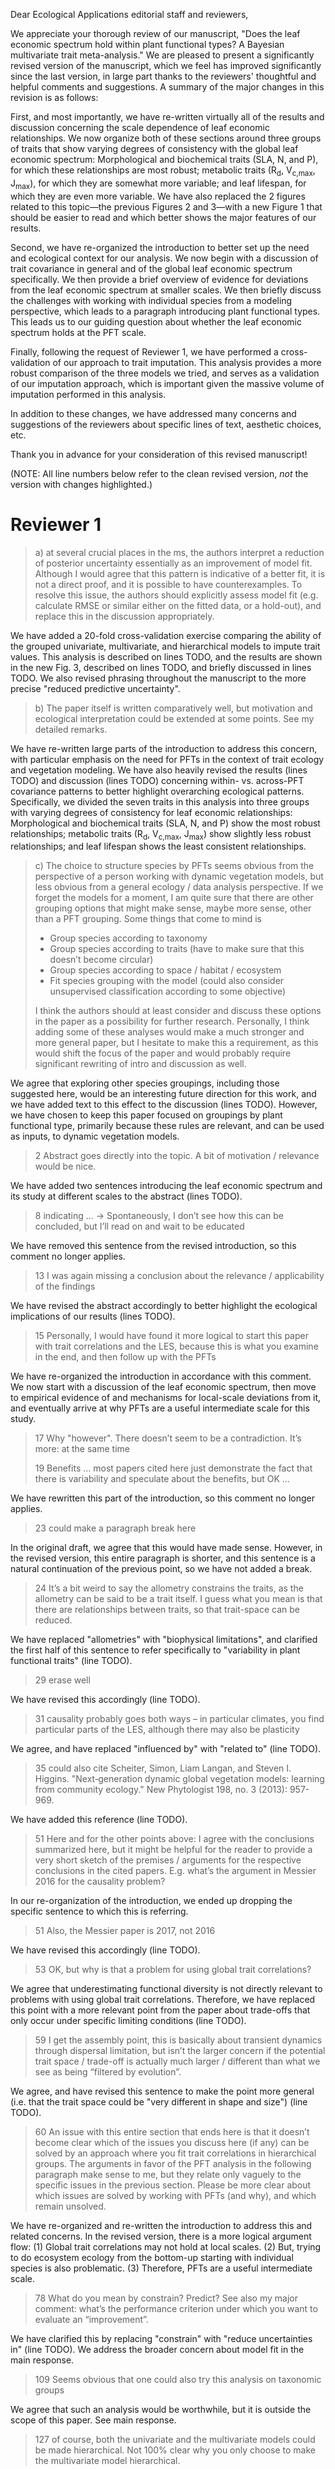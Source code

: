 #+OPTIONS: toc:nil tags:nil
#+LATEX_HEADER: \usepackage[left=1in,right=1in,top=1in,bottom=1in]{geometry}
#+STARTUP: noindent

#+begin_export latex
\begin{flushright}
September 6, 2019
\end{flushright}
#+end_export

\noindent
Dear Ecological Applications editorial staff and reviewers,

\vspace{5mm}

We appreciate your thorough review of our manuscript, "Does the leaf economic spectrum hold within plant functional types? A Bayesian multivariate trait meta-analysis."
We are pleased to present a significantly revised version of the manuscript, which we feel has improved significantly since the last version, in large part thanks to the reviewers' thoughtful and helpful comments and suggestions.
A summary of the major changes in this revision is as follows:

First, and most importantly, we have re-written virtually all of the results and discussion concerning the scale dependence of leaf economic relationships.
We now organize both of these sections around three groups of traits that show varying degrees of consistency with the global leaf economic spectrum:
Morphological and biochemical traits (SLA, N, and P), for which these relationships are most robust;
metabolic traits (R_d, V_{c,max}, J_{max}), for which they are somewhat more variable;
and leaf lifespan, for which they are even more variable.
We have also replaced the 2 figures related to this topic---the previous Figures 2 and 3---with a new Figure 1 that should be easier to read and which better shows the major features of our results.

Second, we have re-organized the introduction to better set up the need and ecological context for our analysis.
We now begin with a discussion of trait covariance in general and of the global leaf economic spectrum specifically.
We then provide a brief overview of evidence for deviations from the leaf economic spectrum at smaller scales.
We then briefly discuss the challenges with working with individual species from a modeling perspective, which leads to a paragraph introducing plant functional types.
This leads us to our guiding question about whether the leaf economic spectrum holds at the PFT scale.

Finally, following the request of Reviewer 1, we have performed a cross-validation of our approach to trait imputation.
This analysis provides a more robust comparison of the three models we tried, and serves as a validation of our imputation approach, which is important given the massive volume of imputation performed in this analysis.

In addition to these changes, we have addressed many concerns and suggestions of the reviewers about specific lines of text, aesthetic choices, etc.

Thank you in advance for your consideration of this revised manuscript!

\vspace{5mm}

#+BEGIN_EXPORT latex
\begin{flushright}
Best,

Alexey Shiklomanov

Corresponding author
\end{flushright}
#+END_EXPORT

\clearpage

(NOTE: All line numbers below refer to the clean revised version, /not/ the version with changes highlighted.)

* Reviewer 1

#+BEGIN_QUOTE
a) at several crucial places in the ms, the authors interpret a reduction of posterior uncertainty essentially as an improvement of model fit.
Although I would agree that this pattern is indicative of a better fit, it is not a direct proof, and it is possible to have counterexamples.
To resolve this issue, the authors should explicitly assess model fit (e.g. calculate RMSE or similar either on the fitted data, or a hold-out), and replace this in the discussion appropriately.
#+END_QUOTE

We have added a 20-fold cross-validation exercise comparing the ability of the grouped univariate, multivariate, and hierarchical models to impute trait values.
This analysis is described on lines TODO, and the results are shown in the new Fig. 3, described on lines TODO, and briefly discussed in lines TODO.
We also revised phrasing throughout the manuscript to the more precise "reduced predictive uncertainty".

#+BEGIN_QUOTE
b) The paper itself is written comparatively well, but motivation and ecological interpretation could be extended at some points. See my detailed remarks.  
#+END_QUOTE

We have re-written large parts of the introduction to address this concern, with particular emphasis on the need for PFTs in the context of trait ecology and vegetation modeling.
We have also heavily revised the results (lines TODO) and discussion (lines TODO) concerning within- vs. across-PFT covariance patterns to better highlight overarching ecological patterns.
Specifically, we divided the seven traits in this analysis into three groups with varying degrees of consistency for leaf economic relationships:
Morphological and biochemical traits (SLA, N, and P) show the most robust relationships;
metabolic traits (R_d, V_{c,max}, J_max) show slightly less robust relationships;
and leaf lifespan shows the least consistent relationships.

#+BEGIN_QUOTE
c) The choice to structure species by PFTs seems obvious from the perspective of a person working with dynamic vegetation models, but less obvious from a general ecology / data analysis perspective. If we forget the models for a moment, I am quite sure that there are other grouping options that might make sense, maybe more sense, other than a PFT grouping. Some things that come to mind is

- Group species according to taxonomy
- Group species according to traits (have to make sure that this doesn’t become circular)
- Group species according to space / habitat / ecosystem
- Fit species grouping with the model (could also consider unsupervised classification according to some objective)

I think the authors should at least consider and discuss these options in the paper as a possibility for further research.
Personally, I think adding some of these analyses would make a much stronger and more general paper, but I hesitate to make this a requirement, as this would shift the focus of the paper and would probably require significant rewriting of intro and discussion as well.
#+END_QUOTE

We agree that exploring other species groupings, including those suggested here, would be an interesting future direction for this work, and we have added text to this effect to the discussion (lines TODO).
However, we have chosen to keep this paper focused on groupings by plant functional type, primarily because these rules are relevant, and can be used as inputs, to dynamic vegetation models.

#+BEGIN_QUOTE
2 Abstract goes directly into the topic. A bit of motivation / relevance would be nice.
#+END_QUOTE

We have added two sentences introducing the leaf economic spectrum and its study at different scales to the abstract (lines TODO).

#+BEGIN_QUOTE
8  indicating … -> Spontaneously, I don’t see how this can be concluded, but I’ll read on and wait to be educated
#+END_QUOTE

We have removed this sentence from the revised introduction, so this comment no longer applies.

#+BEGIN_QUOTE
13 I was again missing a conclusion about the relevance / applicability of the findings
#+END_QUOTE

We have revised the abstract accordingly to better highlight the ecological implications of our results (lines TODO).

#+BEGIN_QUOTE
15 Personally, I would have found it more logical to start this paper with trait correlations and the LES, because this is what you examine in the end, and then follow up with the PFTs
#+END_QUOTE

We have re-organized the introduction in accordance with this comment.
We now start with a discussion of the leaf economic spectrum, then move to empirical evidence of and mechanisms for local-scale deviations from it, and eventually arrive at why PFTs are a useful intermediate scale for this study.

#+BEGIN_QUOTE
17 Why "however". There doesn’t seem to be a contradiction. It’s more: at the same time

19 Benefits … most papers cited here just demonstrate the fact that there is variability and speculate about the benefits, but OK …
#+END_QUOTE

We have rewritten this part of the introduction, so this comment no longer applies.

#+begin_quote
23 could make a paragraph break here
#+end_quote

In the original draft, we agree that this would have made sense.
However, in the revised version, this entire paragraph is shorter, and this sentence is a natural continuation of the previous point, so we have not added a break.

#+begin_quote
24 It’s a bit weird to say the allometry constrains the traits, as the allometry can be said to be a trait itself. I guess what you mean is that there are relationships between traits, so that trait-space can be reduced.
#+end_quote

We have replaced "allometries" with "biophysical limitations", and clarified the first half of this sentence to refer specifically to "variability in plant functional traits" (line TODO).

#+begin_quote
29 erase well
#+end_quote

We have revised this accordingly (line TODO).

#+begin_quote
31 causality probably goes both ways – in particular climates, you find particular parts of the LES, although there may also be plasticity
#+end_quote

We agree, and have replaced "influenced by" with "related to" (line TODO).

#+begin_quote
35 could also cite Scheiter, Simon, Liam Langan, and Steven I. Higgins. "Next‐generation dynamic global vegetation models: learning from community ecology." New Phytologist 198, no. 3 (2013): 957-969.
#+end_quote

We have added this reference (line TODO).

#+begin_quote
51 Here and for the other points above: I agree with the conclusions summarized here, but it might be helpful for the reader to provide a very short sketch of the premises / arguments for the respective conclusions in the cited papers. E.g. what’s the argument in Messier 2016 for the causality problem?
#+end_quote

In our re-organization of the introduction, we ended up dropping the specific sentence to which this is referring.

#+begin_quote
51 Also, the Messier paper is 2017, not 2016
#+end_quote

We have revised this accordingly (line TODO).

#+begin_quote
53 OK, but why is that a problem for using global trait correlations?
#+end_quote

We agree that underestimating functional diversity is not directly relevant to problems with using global trait correlations.
Therefore, we have replaced this point with a more relevant point from the paper about trade-offs that only occur under specific limiting conditions (line TODO).

#+begin_quote
59 I get the assembly point, this is basically about transient dynamics through dispersal limitation, but isn’t the larger concern if the potential trait space / trade-off is actually much larger / different than what we see as being “filtered by evolution”.
#+end_quote

We agree, and have revised this sentence to make the point more general (i.e. that the trait space could be "very different in shape and size") (line TODO).

#+begin_quote
60 An issue with this entire section that ends here is that it doesn’t become clear which of the issues you discuss here (if any) can be solved by an approach where you fit trait correlations in hierarchical groups.
The arguments in favor of the PFT analysis in the following paragraph make sense to me, but they relate only vaguely to the specific issues in the previous section. Please be more clear about which issues are solved by working with PFTs (and why), and which remain unsolved.
#+end_quote

We have re-organized and re-written the introduction to address this and related concerns.
In the revised version, there is a more logical argument flow:
(1) Global trait correlations may not hold at local scales.
(2) But, trying to do ecosystem ecology from the bottom-up starting with individual species is also problematic.
(3) Therefore, PFTs are a useful intermediate scale.

#+begin_quote
78 What do you mean by constrain? Predict? See also my major comment: what’s the performance criterion under which you want to evaluate an “improvement”.
#+end_quote

We have clarified this by replacing "constrain" with "reduce uncertainties in" (line TODO).
We address the broader concern about model fit in the main response.

#+begin_quote
109 Seems obvious that one could also try this analysis on taxonomic groups
#+end_quote

We agree that such an analysis would be worthwhile, but it is outside the scope of this paper.
See main response.

#+begin_quote
127 of course, both the univariate and the multivariate models could be made hierarchical. Not 100% clear why you only choose to make the multivariate model hierarchical.
#+end_quote

We have clarified here that the "hierarchical" model means "hierarchical multivariate" (line TODO).
More generally, our hypothesis is that the benefit of hierarchy to trait estimation comes from leveraging the across-PFT covariance structure, which is nonexistent in the univariate model.

#+begin_quote
134 Could you comment on whether Gibbs sampling is the most efficient / preferred method for the estimation of covariance matrices in such a setting?
#+end_quote

We have added a sentence about the advantages of Gibbs sampling in terms of its 100% proposal acceptance rate (compared to the 10-65% target acceptance rates of Metropolis Hastings, Differential Evolution, and Hamiltonian Monte-Carlo) (line TODO).
We recognize that this is not a complete picture of the efficiency, since other algorithms could potentially compensate for lower acceptance by achieving faster convergence.
A thorough comparison of algorithm efficiency would be useful and interesting, but is outside the scope of this work.

#+begin_quote
136 You should specify the parameters, i.e. were all priors uninformative?

137 Same for the Wishart – was this a more or less uninformative Wishart?
#+end_quote

We added a table containing values for the weakly-informative priors on the multivariate normal distribution to the supplementary information (Tab. S1), and a description of the other priors to this section (lines TODO).

#+begin_quote
138 Estimating covariances is notoriously problematic, in particular in small data situations.
It would seem useful to me to spend a few words on the degrees of freedom, scaling, and whether you see an overfitting concern here, plus about possible ideas for Bayesian regularization of the means or covariances (in case of low data situations).
If you think that the data is usually so strong that this is not an issue, that’s also fine, but would be good to be explicit about this.
Also, I wonder: have you tested (via simulation) that your current setup can faithfully retrieve the correlation parameters?
#+end_quote

We have added a few sentences to the methods describing how our approach avoids overfitting by tending towards zero covariance estimates with wide credible intervals in cases where data are limiting (lines TODO).
Beyond that, given Reviewer 2's comments that this manuscript is "too focused on the technical methods at the expense of the motivating questions", we are reluctant to spend too much time discussing alternative approaches, including Bayesian regularization.

#+begin_quote
139 Not sure if this equation is useful to the reader. Is there anything we learn from that? Seems just a restatement of what you said
#+end_quote

We have removed this equation as well as the preceding one (which was similarly uninformative).

#+begin_quote
139 Equations should have numbers
#+end_quote

We have added numbers to all equations.

#+begin_quote
141 Which page? This is a large book.
#+end_quote

We have added the section number, section title, and page number (line TODO).

#+begin_quote
142 I don’t understand why this would be the case. Can you explain why you couldn’t model missing observations as latent variables?
#+end_quote

This was unclear wording on our part.
What we meant to say here was that the most popular R packages for Bayesian analysis using graphical models (namely, BUGS/JAGS and Stan) do not have convenient support for multivariate distributions with partial missingness.
Our model actually does treat the partially missing observations as latent variables -- it just samples them in blocks conditioned on the partially present data in each row and the current sampled mean vector and variance-covariance matrix.
We have revised this section to make this clearer (lines TODO).

#+begin_quote
147 The explanation is not 100% clear to me: do I understand correctly: in a loop, you a) impute b) fit the hierarchical model? What I don’t get is: i) how does the fitted model then feed back to the imputation step? Also, when do you stop? I think it would be important to explain this procedure in more detail.
#+end_quote

When we (more correctly) describe our approach as modeling missing values as latent variables (see previous comment), this section should make more sense.
However, for clarity, we have added a more detailed step-by-step explanation of the sampling procedure here (lines TODO).
We also refer readers to the detailed (and now, revised and extended) demonstration of the algorithm in Supporting Information Method S1.

#+begin_quote
147 Moreover, if this a new method, I would ask you to confirm that this actually works with randomly removed data (it’s clear that imputation will always run in trouble if you remove data purposefully, but at least let’s make sure it works under ideal conditions). Ideal validation would be via https://arxiv.org/pdf/1804.06788.pdf , in this case you check the entire analysis chain.
#+end_quote

We have added a section to Supplementary Method S1 that provides a detailed validation of our approach for imputing missing values on simulated bivariate data and the classic Iris dataset.

#+begin_quote
150 How many missing values are we talking about here in the real data?  10%, 90%? See comment above, if you check the methods, make sure that the scenario corresponds to what you find in the real data
#+end_quote

We have added the sample sizes for each trait and PFT to Table 1.
Information on pairwise missingness and the corresponding estimates of the reduced major axis slope coefficients are shown in Table S4.

#+begin_quote
153 Is this the univariate psrf, i.e. per parameter? If so, write: for all parameters
#+end_quote

We have revised this accordingly, clarifying that this is the univariate PSRF for every parameter (line TODO).

#+begin_quote
160 I realize that it’s inherently difficult to summarize a 7-dim correlation, but just as a comment:
would it be possible that, if the first and second largest EV are very close to each other, one could get a large switch of the direction of the dominant EV by a small change in the data, similar to what often happens in PCAs?
As a more robust alternative, one could consider similarity measures of the MVN, e.g. KL distance, which would be independent of these axis problems.
#+end_quote

We have replaced this analysis and corresponding figure with one showing the reduced major axis slopes (Fig. 1).
This calculation (including the uncertainty propagation) is conceptually much simpler, so we feel this comment no longer applies.

#+begin_quote
Fig.3 What you provide here is basically the raw data for the covariance matrix. It’s really hard to see any trends here. Consider if you can somehow compress this to something more meaningful. Also, axis should be properly labeled.
#+end_quote

As mentioned above, we have replaced this figure with a tile plot of reduced major axis slopes (Fig. 1) that, we hope, more clearly shows patterns within- and across PFTs.

#+begin_quote
Major comment analysis: all measures you report here are based on the fitted models only (i.e. don’t consider the fit to the data / residuals).
I find that somewhat dangerous.
What I would ask you to add is some measure if predictive error for all three models (univariate, multivariate, hierarchical multivariate).
I think in this case it’s unlikely that you’re grossly overfitting, so it would be OK for me if you would calculate this on the same data that you used for fitting, but more ideal would of course be to have a hold-out.
Consider also if there is a possibility to analyze the error, e.g. by plotting / regressing it against suitable predictors such as PFT, taxonomy, location
#+end_quote

See main response.

#+begin_quote
200 Here and later: it’s unclear what model you refer to when you say “global” etc. … you introduced three models: univariate, multivariate, and multivariate hierarchical.
I assume that you can’t mean the univariate, but with global you could mean the global multivariate, the between PFT correlation in the hierarchical, or the global (within + across PFT) correlation in the hierarchical model.

226 Maybe I’m missing it, but is there any discussion of the correlation between PFTs?
In general, I think you could leverage the hierarchical setup much better.
Essentially, what we have is a global correlation.
With the hierarchical model, we can now partition this global LES into a within and between PFT correlation.
What I understand from this section so far is that the within PFT correlation is broadly identical to the global correlation, except for some PFTs.
But what about the between PFT correlation, does this also follow the LES, or is this completely different?
Apart from the verbal discussion, it would be great if the partitioning could be visualized in some way, so that one could see where the different PFTs lie in the overall trait spectrum, and how the traits correlate within them.
If this could be done, I think it could be an ecologically very valuable figure.

234 OK, I see this addresses in some sense my point about the correlation across PFTs above, but would be nice to discuss this in terms of correlation of the means, not means only.
#+end_quote

We have completely re-written this section of the results around the new Figure 1 and with a heavier and explicit focus on the across-PFT patterns (lines TODO).

#+begin_quote
233 and which had lower error?
#+end_quote

In the revised results section, this comment no longer applies.

#+begin_quote
As a side note: given the small number of PFTs, one does wonder if the trait correlation across PFTs can even properly be estimated (I think you make some comments to this effect later, but if it can’t estimate, then why fit this model?).
#+end_quote

We have added a simple power analysis of correlation coefficients (lines TODO).
The result is that, with 14 PFTs, we can estimate correlations of at least 0.74 with 95% power and confidence.
This means that our "non-significant" correlations still allow us to place an upper limit on the strength of across-PFT correlations, albeit a higher one than we would have liked.

#+begin_quote
244 significantly? This is a Bayesian analysis.
#+end_quote

We clarified that, by "significantly lower", we meant that the 95% credible interval of our estimates did not overlap the CLM values (line TODO).

#+begin_quote
244 how were CLM parameters derived?
#+end_quote

This is described in the "Methods: Analysis of results section" (lines TODO).

#+begin_quote
251 OK, this is the uncertainty of the mean, but more important for me would be the predictive error, which could be very different (also depending on how much IV is in these traits).
#+end_quote

See main response.

#+begin_quote
268 You use again “significant”, but I don’t think you have run significant tests here. Clarify what you mean
#+end_quote

As above, we clarified that by "not-significant", we meant "95% credible interval of our estimate overlapped zero" (line TODO).

#+begin_quote
279 It’s a bit unfortunate that this analysis doesn’t allow separating spread and direction of the trade-off.
What I mean is that a lower correlation could result from a smaller slope in a regression between two traits, or from more spread around the regression line.
Would be nice to see which of the two possibilities is responsible here, a change of the direction of the trade-off, or an increase in variability.
Please discuss if applicable.

282 Again, for building this into models, one would probably be interested in the slope and not R2

296 Again, I wonder if “weak” means that slope or R2, plus, again: significance. Moreover, note that significance is not effect size.
#+end_quote

As mentioned above, we have replaced the analysis of correlations with analysis of reduced major axis slopes, which make this distinction possible.

#+begin_quote
316 The logical conclusions seems to examine other groups than the standard model PFTs, e.g. divide species taxonomically, morphologically, or via biomes
#+end_quote

We have added a sentence about this as a future direction later in the discussion (line TODO).

#+begin_quote
331 This is a weird wording, at least you should use predictive uncertainty, but I’m not even sure if you showed this.
What you seem to discuss here is a reduction of posterior predictive uncertainty, but that is just an estimate.
I can reduce posterior predictive uncertainty just by adjusting the prior, but that does’t mean that the model will better fit the data.
I think you urgently need to establish a measure of model fit / predictive error for this discussion.

335 but again, a change doesn’t imply an improvement. You have to show that the multivariate model is better
#+end_quote

First of all, we have revised this wording to be more clear (line TODO).
Second, while it is technically true that the posterior predictive uncertainty can be reduced by tweaking the prior, that is not the case in our analysis because all three models used the same priors (on corresponding terms; e.g. variance priors in univariate model were the same as diagonals of covariance matrix priors in multivariate models).
Finally, and most importantly, we have added the RMSE analysis requested here -- see main response.

#+begin_quote
337 I don’t see how you arrive at this conclusion.
If the data-generating process was multivariate normal, univariate and multivariate means should be identical.
To me, this result rather suggests that the correlation is not multivariate, which seems to question the assumptions of your model, or that the PFT means are not in line with the global mean (so that you get a mixture distribution, but this has nothing to do with multivariate).
It may be a good idea to provide at least a few visual checks of model adequacy, e.g. by posterior predictive model checks

339 OK, I think if the traits are correlated, the multivariate model is clearly better, because we want to know this correlation.
I find this so obvious that it wouldn’t even need discussing.
However, with the comments above in mind, I think you should specify what you mean by “bias” – as said, I don’t think there should be a bias in the mean if the data-generating process is multivariate normal, and you fit univariate normal distributions.
#+end_quote

The univariate and multivariate means are only identical if partially missing data are dropped, in which case additional information about missing parameters based on covariance with existing parameters is neglected.
However, by leveraging among-trait covariance, we can make more educated guesses about parts of the trait space that have data for other traits, and we can therefore at least partially overcome sampling biases.
We have added a demonstration of this effect using simulated data as Method S2 in the Supplementary Information, and reference it here (line TODO).

#+begin_quote
341 What do you mean by “reliable”?
#+end_quote

We changed this to say "too few observations to estimate covariance patterns for some PFTs with much statistical power" (line TODO).

#+begin_quote
349 That makes sense to me, but I was missing the relating info in the results
#+end_quote

See our above responses (comment "As a side note...", between "233..." and "244...") about the power analysis and pairwise sample size tables in the Supplementary Information.

#+begin_quote
355 It also seems obvious that the procedure could make use of phylogenetic or morphological similarity, as it is commonly done in PGLS type models
#+end_quote

We have mentioned this as an additional future direction of this work (line TODO).

#+begin_quote
356 It seems what you discuss here is independent of PFTs, right?
But then I would say people are already working on this, and it doesn’t really relate to the results of this study
#+end_quote

We respectfully disagree with this comment for several reasons.
A key result of this work is the additional constraint on trait estimates provided through multivariate approaches, whether hierarchical or not, and we expect this constraint to be particularly valuable for the hard-to-measure traits discussed in this section.
Moreover, if, as we show (more clearly in this revision), even well-established leaf economic relationships have some hierarchical character, then examining the extent to which this is the case for other "economic spectra" (namely, wood and roots, as mentioned here) is a very relevant future application.

#+begin_quote
368 I think the mutually confounding issue is actually the point that is most interesting from an ecological perspective.
The relevant question is if trade-offs such as the LES scale through all levels (individual,  PFTs, all plants), or if they could be different at some scales.
When taking together your results and other literature that looks at LES  within  species, it seems to me that current evidence suggestions that trade-offs tend to be universal?
Could you extend on this discussion, possibly also highlighting which trade-offs you suspect to be universal, and which might be different at different ecological scales?
#+end_quote

As mentioned in the main comments, our revised version of the manuscript focuses much more on the differing extent to which some trait relationships are universal or actually scale-dependent.

#+begin_quote
372 I wouldn’t sign this statement, but OK, if you think so
#+end_quote

We have removed this statement.

#+begin_quote
385 See my concern: uncertainty != predictive error
#+end_quote

See main response.

#+begin_quote
Fig. 1 not a big fan of this lattice plot layouts, you are losing a lot of space with the plot headings, and the PFTs would better be placed below the plots, under the bars, imo.
Consider if the visualization can be improved.

Fig. 2 as said, not sure what you mean by significant.
Moreover, why would you not plot the n.s. too? A correlation of zero is also an information, isn’t it?

Fig. 3 as said in the previous comments, I wonder if this could be better condensed. Difficult to see any patterns because of the high amount of info.
#+end_quote

We have replaced all three of these figures in the revised version.

#+begin_quote
Fig. 4 Same point about lattice layout.
Also, not sure why you suddenly introduce the units to the traits, while they are absent in all other plots.
#+end_quote

The units in this figure make more sense now, since it is the first figure to actually show trait values (rather than their slopes).
We have decided to keep the "lattice" layout because it is the most effective way we have to show results for all 8 traits.
However, we have moved the results from the univariate and multivariate models to the supplementary information to reduce visual clutter and improve readability.

#+begin_quote
Fig. 5 see my main comment: CI is not fit.
#+end_quote

See main response.

* Reviewer 2

#+begin_quote
This manuscript starts from the relatively simple question of whether leaf economic spectrum (LES) patterns (correlations between SLA and leaf N, etc) hold when they are applied to a subset of the global distribution of plants (divided into PFTs).
This is an interesting question because we use the LES a lot in trait-driven land surface models, yet these relationships tend to break down using smaller subsets (by area, etc) of plants.
Reaching beyond the traits traditionally considered in the LES, this paper also considers metabolic 'traits'.

While I think this is an interesting question, I found myself wondering at the end of this paper what the actual point was. It reads a bit like a bunch of exploratory analyses in search of a conclusion, as evidenced by the many nearly unreadable multi-panel and matrix plots.
Given that we know quite a bit about the LES, it would have been interesting to start this manuscript with some hypotheses instead of an exploration ->
looking at all of these plots it is difficult to untangle what is unexpected versus what is normal.
Similarly, why did the authors think the hierarchical model was necessary, and what does it mean that it didn't improve estimates?
Overall this manuscript feels a bit too focused on the technical methods at the expense of the motivating questions.
#+end_quote

We appreciate this point and agree that the introduction did not do a good enough job of laying out the motivation for this study, and that its driving hypotheses were implicit, not explicit, making things more difficult for the reader.
We have revised the introduction to be clearer and more logically organized, with an explicit motivating question at its end.
(See main response.)

#+begin_quote
Writing-wise, this manuscript is well written and clear, however, it feels like it is written to target people already in the small niche of ecological land surface modelers.
I think it would be more appealing to a wider audience if the introduction was edited to explain more of the underlying concepts and why we care about them.
For example, the manuscript refers to LES working at the global scale and not at local scales, then refers to PFTs as an intermediate scale (lines 74-76) but this is using "scale" in a very abstract way that deserves more explanation.
Global and local scales are both spatial, but PFTs are really a conceptual scale between lumping everything together ('global') and modeling each species or individual separately.
#+end_quote

We have re-written large parts of the introduction to address this concern, with particular emphasis on the need for PFTs in the context of trait ecology and vegetation modeling (lines TODO).

#+begin_quote
At the very end of the manuscript PFTs are then semi-equated with biomes (line 383-384) which isn't right.
#+end_quote

We have removed this paragraph.

#+begin_quote
Throughout the introduction it would help if the manuscript spent a bit more time explaining to a novice/outside reader why PFTs, traits, and land surface models are all worth reading and learning about.
#+end_quote

See earlier comment about revisions to the introduction.

#+begin_quote
Table 1: Make sure it's clear that the top 8 PFTs in the list are trees.
#+end_quote

We have merged this table with the sample size table (see next comment), and have replaced this accordingly.

#+begin_quote
Figure 1: Seems like this would be better as a table in an appendix? Dedicating a whole figure to show sample sizes seems like a lot.
#+end_quote

We have replaced this figure with a table.

#+begin_quote
Figure 2: This figure needs more explanation in the caption of what is being shown.
What does the slope and length of the lines represent?
Also, it's almost impossible to tell this many colors apart in a figure (colorbrewer doesn't even have 14 classes as an option) - it might be worth trying to come up with a pared down version of this that focuses on some key points.

Figure 3: Is this showing something substantially different from figure 2? This one is even harder to interpret just given the sizes of the plots and the numbers of bars.
#+end_quote

We have replaced both of these figures with a single, very different figure (Fig. 1) that, we hope, does a better job of highlighting the key results.

#+begin_quote
Figure 4: Again, this is a lot of information making it hard to see what is important and what isn't, especially given that in most cases the three model types produce almost identical results.
Also, the caption states that leaf lifespan and SLA only show mass based results, but is there a mass vs. area difference for leaf lifespan? and SLA is per mass by definition, no?
Finally on this one, it looks like CLM values have confidence interval bars on them, but they are just single values, I think?
#+end_quote

We have moved the original version of this figure to the supplementary information and replaced it with a version that only has the results from the hierarchical model and the CLM 4.5 parameters.
We have also changed the symbol for CLM 4.5 values from "+" to "x" to make it clearer that those values do not have error bars.
Finally, we have clarified in the caption that the normalization refers to traits /other/ than SLA or leaf lifespan.

#+begin_quote
Tables S1 and S2: SLA is listed as kg m-2 in both of these - should be m2 kg-1 (as in text, line 90), and/or flipped to LMA for area-normalized?
#+end_quote

Thanks; yes, these units should have been m2 kg-1. We have fixed this in the revision.

#+begin_quote
Table S4: What do 'present' and 'missing' mean here? or how are there correlation values when 'present' = 0?
#+end_quote

We have replaced this table, so this comment no longer applies.
